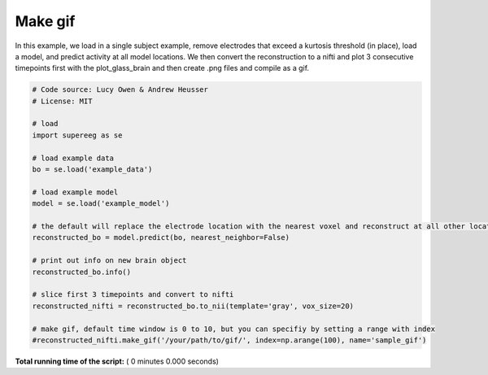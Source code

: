 

.. _sphx_glr_auto_examples_make_gif.py:


=============================
Make gif
=============================

In this example, we load in a single subject example, remove electrodes that exceed
a kurtosis threshold (in place), load a model, and predict activity at all
model locations.  We then convert the reconstruction to a nifti and plot 3 consecutive timepoints
first with the plot_glass_brain and then create .png files and compile as a gif.




.. code-block:: python


    # Code source: Lucy Owen & Andrew Heusser
    # License: MIT

    # load
    import supereeg as se

    # load example data
    bo = se.load('example_data')

    # load example model
    model = se.load('example_model')

    # the default will replace the electrode location with the nearest voxel and reconstruct at all other locations
    reconstructed_bo = model.predict(bo, nearest_neighbor=False)

    # print out info on new brain object
    reconstructed_bo.info()

    # slice first 3 timepoints and convert to nifti
    reconstructed_nifti = reconstructed_bo.to_nii(template='gray', vox_size=20)

    # make gif, default time window is 0 to 10, but you can specifiy by setting a range with index
    #reconstructed_nifti.make_gif('/your/path/to/gif/', index=np.arange(100), name='sample_gif')

**Total running time of the script:** ( 0 minutes  0.000 seconds)



.. only :: html

 .. container:: sphx-glr-footer


  .. container:: sphx-glr-download

     :download:`Download Python source code: make_gif.py <make_gif.py>`



  .. container:: sphx-glr-download

     :download:`Download Jupyter notebook: make_gif.ipynb <make_gif.ipynb>`


.. only:: html

 .. rst-class:: sphx-glr-signature

    `Gallery generated by Sphinx-Gallery <https://sphinx-gallery.readthedocs.io>`_

